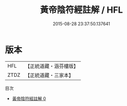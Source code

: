 #+TITLE: 黃帝陰符經註解 / HFL

#+DATE: 2015-08-28 23:37:50.137641
* 版本
 |       HFL|【正統道藏・涵芬樓版】|
 |      ZTDZ|【正統道藏・三家本】|
目次
 - [[file:KR5a0115_000.txt][黃帝陰符經註解 0]]
